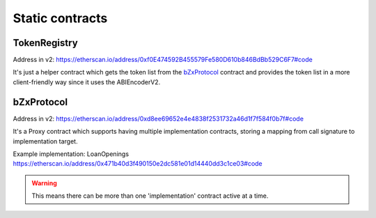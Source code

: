 ================
Static contracts
================

TokenRegistry
=============
Address in v2: https://etherscan.io/address/0xf0E474592B455579Fe580D610b846BdBb529C6F7#code

It's just a helper contract which gets the token list from the `bZxProtocol`_ contract and provides the token list in a more client-friendly way since it uses the ABIEncoderV2.


bZxProtocol
===========
Address in v2: https://etherscan.io/address/0xd8ee69652e4e4838f2531732a46d1f7f584f0b7f#code

It's a Proxy contract which supports having multiple implementation contracts, storing a mapping from call signature to implementation target.

Example implementation: LoanOpenings https://etherscan.io/address/0x471b40d3f490150e2dc581e01d14440dd3c1ce03#code

.. warning:: This means there can be more than one 'implementation' contract active at a time.
